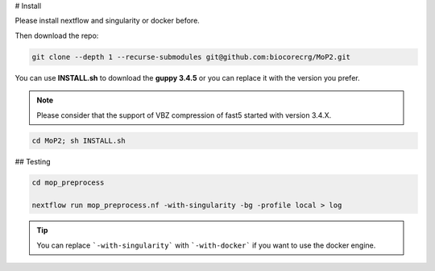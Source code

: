# Install

Please install nextflow and singularity or docker before.

Then download the repo:

.. code-block:: console

  git clone --depth 1 --recurse-submodules git@github.com:biocorecrg/MoP2.git


You can use **INSTALL.sh** to download the **guppy 3.4.5** or you can replace it with the version you prefer. 

.. note::
  
  Please consider that the support of VBZ compression of fast5 started with version 3.4.X. 


.. code-block:: console
  
  cd MoP2; sh INSTALL.sh


## Testing

.. code-block:: console

  cd mop_preprocess

  nextflow run mop_preprocess.nf -with-singularity -bg -profile local > log

.. tip::

  You can replace ```-with-singularity``` with ```-with-docker``` if you want to use the docker engine.




